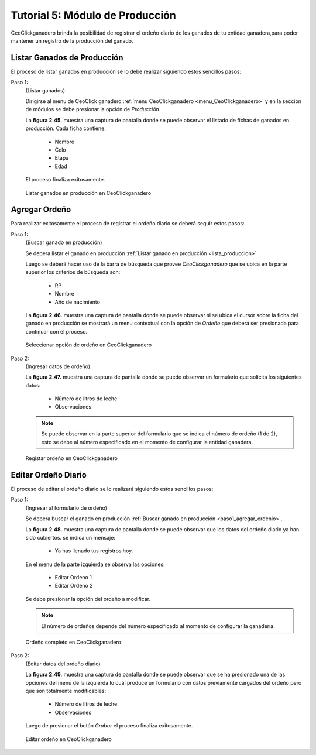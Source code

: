 .. CeoClickganadero documentation master file, created by
   sphinx-quickstart on Sun Oct  5 19:31:55 2014.
   You can adapt this file completely to your liking, but it should at least
   contain the root `toctree` directive.

Tutorial 5: Módulo de Producción
================================

CeoClickganadero brinda la posibilidad de registrar el ordeño diario de los ganados de tu entidad ganadera,para poder mantener un registro de la producción del ganado.

.. _lista_produccion:

Listar Ganados de Producción
----------------------------

El proceso de listar ganados en producción se lo debe realizar siguiendo estos sencillos pasos:

Paso 1:
	(Listar ganados)

	Dirigirse al menu de CeoClick ganadero :ref:`menu CeoClickganadero <menu_CeoClickganadero>` y en la sección de módulos se debe presionar la opción de *Producción*.

	La **figura 2.45.** muestra una captura de pantalla donde se puede observar el listado de fichas de ganados en producción. Cada ficha contiene:

		- Nombre
		- Celo
		- Etapa
		- Edad

	El proceso finaliza exitosamente.

.. figure:: _static/img/lista_produccion.png
    :width: 100%

    Listar ganados en producción en CeoClickganadero

Agregar Ordeño
--------------

Para realizar exitosamente el proceso de registrar el ordeño diario se deberá seguir estos pasos:

.. _paso1_agregar_ordenio:

Paso 1:
	(Buscar ganado en producción)

	Se debera listar el ganado en producción :ref:`Listar ganado en producción <lista_produccion>`. 

	Luego se deberá hacer uso de la barra de búsqueda que provee *CeoClickganadero* que se ubica en la parte superior los criterios de búsqueda son:

		- RP
		- Nombre
		- Año de nacimiento

	La **figura 2.46.** muestra una captura de pantalla donde se puede observar si se ubica el cursor sobre la ficha del ganado en producción se mostrará un menu contextual con la opción de *Ordeño* que deberá ser presionada para continuar con el proceso.

.. figure:: _static/img/buscar_ordenio.png
    :width: 100%

    Seleccionar opción de ordeño en CeoClickganadero

Paso 2:
	(Ingresar datos de ordeño)

	La **figura 2.47.** muestra una captura de pantalla donde se puede observar un formulario que solicita los siguientes datos:

		- Número de litros de leche
		- Observaciones

	.. note::
		Se puede observar en la parte superior del formulario que se indica el número de ordeño (1 de 2), esto se debe al número especificado en el momento de configurar la entidad ganadera.

.. figure:: _static/img/agrega_ordenio.png
    :width: 100%

    Registar ordeño en CeoClickganadero


Editar Ordeño Diario
--------------------

El proceso de editar el ordeño diario se lo realizará siguiendo estos sencillos pasos:

Paso 1:
	(Ingresar al formulario de ordeño)

	Se debera buscar el ganado en producción :ref:`Buscar ganado en producción <paso1_agregar_ordenio>`.

	La **figura 2.48.** muestra una captura de pantalla donde se puede observar que los datos del ordeño diario ya han sido cubiertos. se indica un mensaje:

		- Ya has llenado tus registros hoy.

	En el menu de la parte izquierda se observa las opciones:

		- Editar Ordeno 1
		- Editar Ordeno 2

	Se debe presionar la opción del ordeño a modificar.

	.. note::
		El número de ordeños depende del número especificado al momento de configurar la ganadería.

.. figure:: _static/img/editar_ordenio1.png
    :width: 100%

    Ordeño completo en CeoClickganadero

Paso 2:
	(Editar datos del ordeño diario)

	La **figura 2.49.** muestra una captura de pantalla donde se puede observar que se ha presionado una de las opciones del menu de la izquierda lo cuál produce un formulario con datos previamente cargados del ordeño pero que son totalmente modificables:

		- Número de litros de leche
		- Observaciones

	Luego de presionar el botón *Grabar* el proceso finaliza exitosamente.

.. figure:: _static/img/editar_ordenio2.png
    :width: 100%

    Editar ordeño en CeoClickganadero
